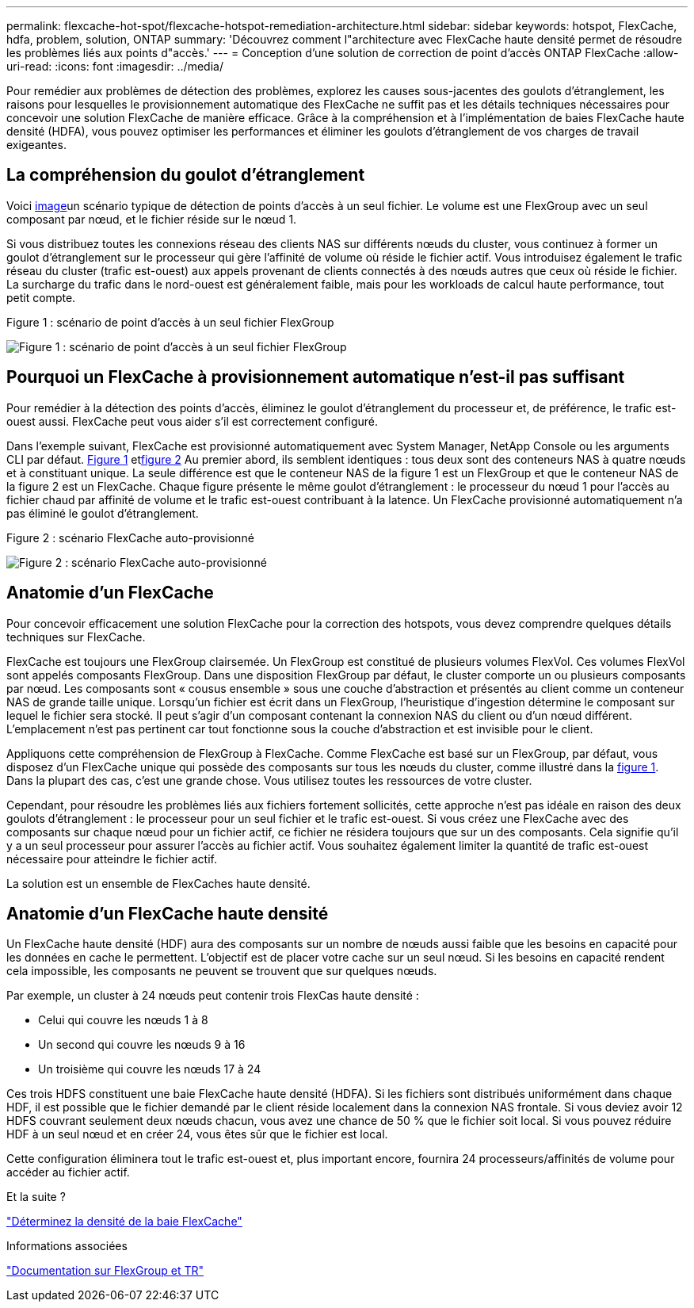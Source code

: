 ---
permalink: flexcache-hot-spot/flexcache-hotspot-remediation-architecture.html 
sidebar: sidebar 
keywords: hotspot, FlexCache, hdfa, problem, solution, ONTAP 
summary: 'Découvrez comment l"architecture avec FlexCache haute densité permet de résoudre les problèmes liés aux points d"accès.' 
---
= Conception d'une solution de correction de point d'accès ONTAP FlexCache
:allow-uri-read: 
:icons: font
:imagesdir: ../media/


[role="lead"]
Pour remédier aux problèmes de détection des problèmes, explorez les causes sous-jacentes des goulots d'étranglement, les raisons pour lesquelles le provisionnement automatique des FlexCache ne suffit pas et les détails techniques nécessaires pour concevoir une solution FlexCache de manière efficace. Grâce à la compréhension et à l'implémentation de baies FlexCache haute densité (HDFA), vous pouvez optimiser les performances et éliminer les goulots d'étranglement de vos charges de travail exigeantes.



== La compréhension du goulot d'étranglement

Voici <<Figure-1,image>>un scénario typique de détection de points d'accès à un seul fichier. Le volume est une FlexGroup avec un seul composant par nœud, et le fichier réside sur le nœud 1.

Si vous distribuez toutes les connexions réseau des clients NAS sur différents nœuds du cluster, vous continuez à former un goulot d'étranglement sur le processeur qui gère l'affinité de volume où réside le fichier actif. Vous introduisez également le trafic réseau du cluster (trafic est-ouest) aux appels provenant de clients connectés à des nœuds autres que ceux où réside le fichier. La surcharge du trafic dans le nord-ouest est généralement faible, mais pour les workloads de calcul haute performance, tout petit compte.

.Figure 1 : scénario de point d'accès à un seul fichier FlexGroup
image:flexcache-hotspot-hdfa-flexgroup.png["Figure 1 : scénario de point d'accès à un seul fichier FlexGroup"]



== Pourquoi un FlexCache à provisionnement automatique n'est-il pas suffisant

Pour remédier à la détection des points d'accès, éliminez le goulot d'étranglement du processeur et, de préférence, le trafic est-ouest aussi. FlexCache peut vous aider s'il est correctement configuré.

Dans l'exemple suivant, FlexCache est provisionné automatiquement avec System Manager, NetApp Console ou les arguments CLI par défaut. <<Figure-1,Figure 1>> et<<Figure-2,figure 2>> Au premier abord, ils semblent identiques : tous deux sont des conteneurs NAS à quatre nœuds et à constituant unique.  La seule différence est que le conteneur NAS de la figure 1 est un FlexGroup et que le conteneur NAS de la figure 2 est un FlexCache.  Chaque figure présente le même goulot d'étranglement : le processeur du nœud 1 pour l'accès au fichier chaud par affinité de volume et le trafic est-ouest contribuant à la latence.  Un FlexCache provisionné automatiquement n’a pas éliminé le goulot d’étranglement.

.Figure 2 : scénario FlexCache auto-provisionné
image:flexcache-hotspot-hdfa-1x4x1.png["Figure 2 : scénario FlexCache auto-provisionné"]



== Anatomie d'un FlexCache

Pour concevoir efficacement une solution FlexCache pour la correction des hotspots, vous devez comprendre quelques détails techniques sur FlexCache.

FlexCache est toujours une FlexGroup clairsemée. Un FlexGroup est constitué de plusieurs volumes FlexVol. Ces volumes FlexVol sont appelés composants FlexGroup. Dans une disposition FlexGroup par défaut, le cluster comporte un ou plusieurs composants par nœud. Les composants sont « cousus ensemble » sous une couche d'abstraction et présentés au client comme un conteneur NAS de grande taille unique. Lorsqu'un fichier est écrit dans un FlexGroup, l'heuristique d'ingestion détermine le composant sur lequel le fichier sera stocké. Il peut s'agir d'un composant contenant la connexion NAS du client ou d'un nœud différent. L'emplacement n'est pas pertinent car tout fonctionne sous la couche d'abstraction et est invisible pour le client.

Appliquons cette compréhension de FlexGroup à FlexCache. Comme FlexCache est basé sur un FlexGroup, par défaut, vous disposez d'un FlexCache unique qui possède des composants sur tous les nœuds du cluster, comme illustré dans la <<Figure-1,figure 1>>. Dans la plupart des cas, c'est une grande chose. Vous utilisez toutes les ressources de votre cluster.

Cependant, pour résoudre les problèmes liés aux fichiers fortement sollicités, cette approche n'est pas idéale en raison des deux goulots d'étranglement : le processeur pour un seul fichier et le trafic est-ouest. Si vous créez une FlexCache avec des composants sur chaque nœud pour un fichier actif, ce fichier ne résidera toujours que sur un des composants. Cela signifie qu'il y a un seul processeur pour assurer l'accès au fichier actif. Vous souhaitez également limiter la quantité de trafic est-ouest nécessaire pour atteindre le fichier actif.

La solution est un ensemble de FlexCaches haute densité.



== Anatomie d'un FlexCache haute densité

Un FlexCache haute densité (HDF) aura des composants sur un nombre de nœuds aussi faible que les besoins en capacité pour les données en cache le permettent. L'objectif est de placer votre cache sur un seul nœud. Si les besoins en capacité rendent cela impossible, les composants ne peuvent se trouvent que sur quelques nœuds.

Par exemple, un cluster à 24 nœuds peut contenir trois FlexCas haute densité :

* Celui qui couvre les nœuds 1 à 8
* Un second qui couvre les nœuds 9 à 16
* Un troisième qui couvre les nœuds 17 à 24


Ces trois HDFS constituent une baie FlexCache haute densité (HDFA). Si les fichiers sont distribués uniformément dans chaque HDF, il est possible que le fichier demandé par le client réside localement dans la connexion NAS frontale. Si vous deviez avoir 12 HDFS couvrant seulement deux nœuds chacun, vous avez une chance de 50 % que le fichier soit local. Si vous pouvez réduire HDF à un seul nœud et en créer 24, vous êtes sûr que le fichier est local.

Cette configuration éliminera tout le trafic est-ouest et, plus important encore, fournira 24 processeurs/affinités de volume pour accéder au fichier actif.

.Et la suite ?
link:flexcache-hotspot-remediation-hdfa-examples.html["Déterminez la densité de la baie FlexCache"]

.Informations associées
link:../volume-admin/index.html["Documentation sur FlexGroup et TR"]
